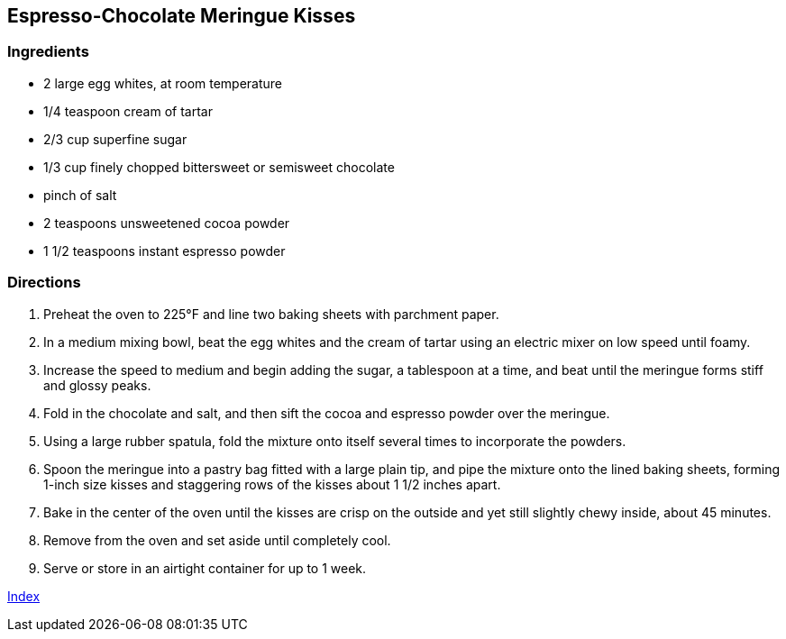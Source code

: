 == Espresso-Chocolate Meringue Kisses

=== Ingredients

* 2 large egg whites, at room temperature
* 1/4 teaspoon cream of tartar
* 2/3 cup superfine sugar
* 1/3 cup finely chopped bittersweet or semisweet chocolate
* pinch of salt
* 2 teaspoons unsweetened cocoa powder
* 1 1/2 teaspoons instant espresso powder

=== Directions

. Preheat the oven to 225°F and line two baking sheets with parchment paper.
. In a medium mixing bowl, beat the egg whites and the cream of tartar using an electric mixer on low speed until foamy.
. Increase the speed to medium and begin adding the sugar, a tablespoon at a time, and beat until the meringue forms stiff and glossy peaks.
. Fold in the chocolate and salt, and then sift the cocoa and espresso powder over the meringue.
. Using a large rubber spatula, fold the mixture onto itself several times to incorporate the powders.
. Spoon the meringue into a pastry bag fitted with a large plain tip, and pipe the mixture onto the lined baking sheets, forming 1-inch size kisses and staggering rows of the kisses about 1 1/2 inches apart.
. Bake in the center of the oven until the kisses are crisp on the outside and yet still slightly chewy inside, about 45 minutes.
. Remove from the oven and set aside until completely cool.
. Serve or store in an airtight container for up to 1 week.

link:index.html[Index]